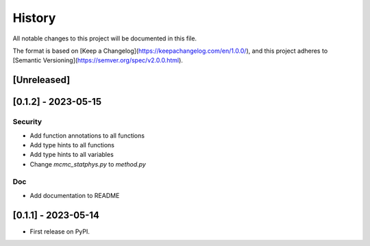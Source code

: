 =======
History
=======

All notable changes to this project will be documented in this file.

The format is based on [Keep a Changelog](https://keepachangelog.com/en/1.0.0/),
and this project adheres to [Semantic Versioning](https://semver.org/spec/v2.0.0.html).

[Unreleased]
------------

[0.1.2] - 2023-05-15
--------------------

Security
>>>>>>>>>

* Add function annotations to all functions
* Add type hints to all functions
* Add type hints to all variables
* Change `mcmc_statphys.py` to `method.py`

Doc
>>>

* Add documentation to README

[0.1.1] - 2023-05-14
--------------------

* First release on PyPI.
